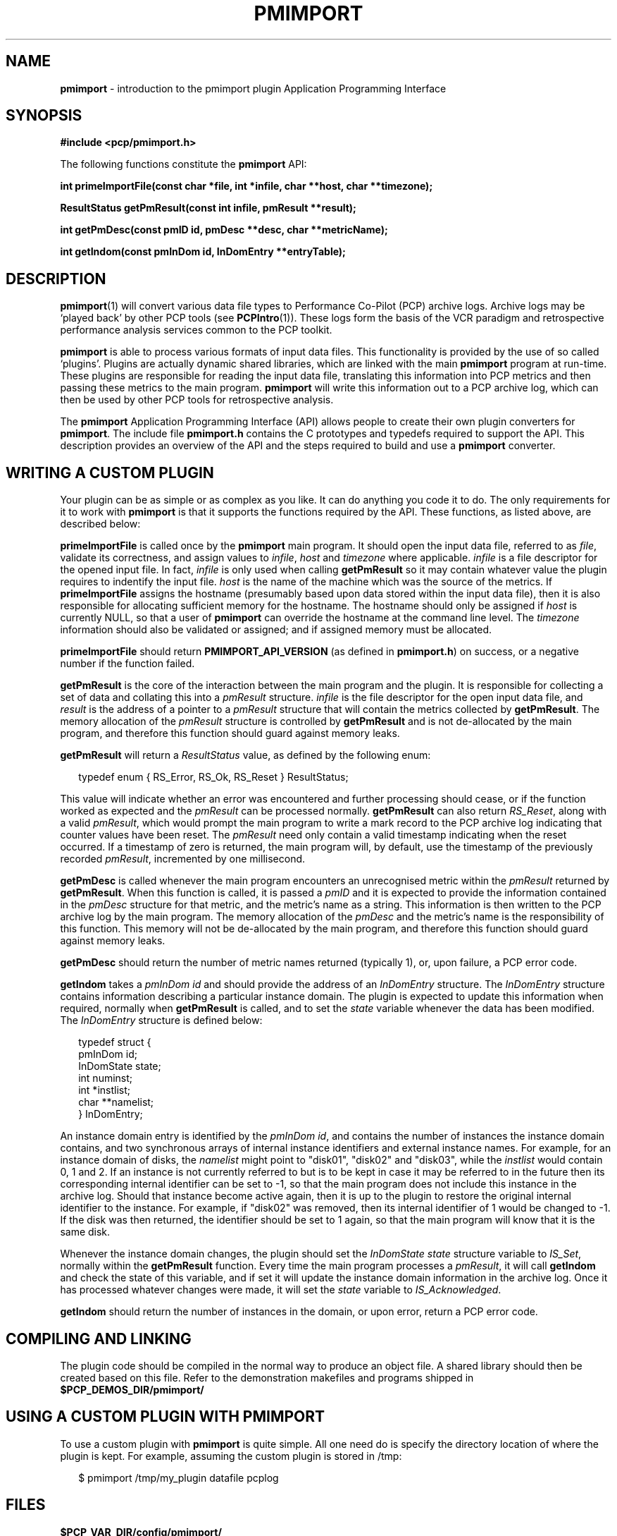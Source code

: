 '\"macro stdmacro
.\"
.\" Copyright (c) 1998-2008 Silicon Graphics, Inc.  All Rights Reserved.
.\"
.\" This program is free software; you can redistribute it and/or modify it
.\" under the terms of the GNU General Public License as published by the
.\" Free Software Foundation; either version 2 of the License, or (at your
.\" option) any later version.
.\"
.\" This program is distributed in the hope that it will be useful, but
.\" WITHOUT ANY WARRANTY; without even the implied warranty of MERCHANTABILITY
.\" or FITNESS FOR A PARTICULAR PURPOSE.  See the GNU General Public License
.\" for more details.
.\"
.\"
.TH PMIMPORT 3 "SGI" "Performance Co-Pilot"
.SH NAME
\f3pmimport\f1 \- introduction to the pmimport plugin Application Programming Interface
.\" literals use .B or \f3
.\" arguments use .I or \f2
.SH SYNOPSIS
\f3#include <pcp/pmimport.h>\f1
.PP
The following functions constitute the
.B pmimport
API:
.PP
.B "int primeImportFile(const char *file, int *infile, char **host, char **timezone);"
.PP
.B "ResultStatus getPmResult(const int infile, pmResult **result);"
.PP
.B "int getPmDesc(const pmID id, pmDesc **desc, char **metricName);"
.PP
.B "int getIndom(const pmInDom id, InDomEntry **entryTable);"
.SH DESCRIPTION
.BR pmimport (1)
will convert various data file types to Performance Co-Pilot (PCP)
archive logs. Archive logs may be `played back' by other PCP tools (see
.BR PCPIntro (1)).
These logs form the basis of the VCR paradigm and retrospective
performance analysis services common to the PCP toolkit.
.PP
.B pmimport
is able to process various formats of input data files.  This
functionality is provided by the use of so called `plugins'.
Plugins are actually dynamic shared libraries, which are linked with
the main
.B pmimport
program at run-time.  These plugins are responsible for reading the
input data file, translating this information into PCP metrics and
then passing these metrics to the main program.
.B pmimport
will write this information out to a PCP archive log, which can
then be used by other PCP tools for retrospective analysis.
.PP
The
.B pmimport
Application Programming Interface (API) allows people to create their
own plugin converters for
.BR pmimport .
The include file
.B "pmimport.h"
contains the C prototypes and typedefs required to support the
API. This description provides an overview of the API and the steps
required to build and use a
.B pmimport
converter.
.SH WRITING A CUSTOM PLUGIN
Your plugin can be as simple or as complex as you like.  It can do
anything you code it to do.  The only requirements for it to work with
.B pmimport
is that it supports the functions required by the API.  These
functions, as listed above, are described below:
.PP
.B primeImportFile
is called once by the
.B pmimport
main program. It should open the input data file, referred to as
.IR file ,
validate its correctness, and assign values to
.IR infile ,
.I host
and
.I timezone
where applicable.
.I infile
is a file descriptor for the opened input file.  In fact,
.I infile
is only used when calling
.B getPmResult
so it may contain whatever value the plugin requires to indentify the input 
file.
.I host
is the name of the machine which was the source of the metrics.  If
.B primeImportFile
assigns the hostname (presumably based upon data stored within
the input data file), then it is also responsible for allocating
sufficient memory for the hostname.  The hostname should only be
assigned if
.I host
is currently NULL, so that a user of
.B pmimport
can override the hostname at the command line level.  The
.I timezone
information should also be validated or assigned; and if assigned
memory must be allocated.
.PP
.B primeImportFile
should return
.B PMIMPORT_API_VERSION
(as defined in
.BR pmimport.h )
on success, or a negative number if the function failed.
.PP
.B getPmResult
is the core of the interaction between the main program and the plugin.
It is responsible for collecting a set of data and collating this into a
.I pmResult
structure.
.I infile
is the file descriptor for the open input data file, and
.I result
is the address of a pointer to a
.I pmResult
structure that will contain the metrics collected by
.BR getPmResult .
The memory allocation of the
.I pmResult
structure is controlled by
.B getPmResult
and is not de-allocated by the main program, and therefore this function
should guard against memory leaks.
.PP
.B getPmResult
will return a
.I ResultStatus
value, as defined by the following enum:
.PP
.ft CW
.nf
.in +0.25i
typedef enum { RS_Error, RS_Ok, RS_Reset } ResultStatus;
.in
.fi
.ft 1
.PP
This value will indicate whether an error was encountered and further
processing should cease, or if the function worked as expected and the 
.I pmResult
can be processed normally.  
.B getPmResult
can also return
.IR RS_Reset ,
along with a valid
.IR pmResult ,
which would prompt the main program to write a mark record to the PCP
archive log indicating that counter values have been reset.  The
.I pmResult
need only contain a valid timestamp indicating when the reset
occurred.  If a timestamp of zero is returned, the main program will,
by default, use the timestamp of the previously recorded
.IR pmResult ,
incremented by one millisecond.
.PP
.B getPmDesc
is called whenever the main program encounters an unrecognised metric
within the 
.I pmResult
returned by
.BR getPmResult .
When this function is called, it is passed a
.I pmID
and it is expected to provide the information contained in the
.I pmDesc
structure for that metric, and the metric's name as a string.  This
information is then written to the PCP archive log by the main
program.  The memory allocation of the
.I pmDesc
and the metric's name is the responsibility of this function.  This
memory will not be de-allocated by the main program, and therefore
this function should guard against memory leaks.
.PP
.B getPmDesc
should return the number of metric names returned (typically 1), or,
upon failure, a PCP error code.
.PP
.B getIndom
takes a
.I "pmInDom id"
and should provide the address of an
.I InDomEntry
structure.  The
.I InDomEntry
structure contains information describing a particular instance
domain.  The plugin is expected to update this information when
required, normally when
.B getPmResult
is called, and to set the
.I state
variable whenever the data has been modified.  The
.I InDomEntry
structure is defined below:
.PP
.ft CW
.nf
.in +0.25i
typedef struct {
    pmInDom    id;
    InDomState state;
    int        numinst;
    int        *instlist;
    char       **namelist;
} InDomEntry;
.in
.fi
.ft 1
.PP
An instance domain entry is identified by the
.IR "pmInDom id" ,
and contains the number of instances the instance domain contains, and
two synchronous arrays of internal instance identifiers and external
instance names.  For example, for an instance domain of disks, the
.I namelist
might point to "disk01", "disk02" and "disk03", while the
.I instlist
would contain 0, 1 and 2. If an instance is not currently referred to
but is to be kept in case it may be referred to in the future then its
corresponding internal identifier can be set to -1, so that the main
program does not include this instance in the archive log.  Should
that instance become active again, then it is up to the plugin to
restore the original internal identifier to the instance.  For
example, if "disk02" was removed, then its internal identifier of 1
would be changed to -1.  If the disk was then returned, the identifier
should be set to 1 again, so that the main program will know that it
is the same disk.
.PP
Whenever the instance domain changes, the plugin should set the
.I "InDomState state"
structure variable to
.IR IS_Set ,
normally within the
.B getPmResult
function.  Every time the main program processes a
.IR pmResult ,
it will call 
.B getIndom
and check the state of this variable, and if set it will update the
instance domain information in the archive log.  Once it has processed
whatever changes were made, it will set the
.I state
variable to
.IR IS_Acknowledged .
.PP
.B getIndom
should return the number of instances in the domain, or upon error,
return a PCP error code.
.SH COMPILING AND LINKING
The plugin code should be compiled in the normal way to produce an
object file. A shared library should then be created based on this
file. Refer to the demonstration makefiles and programs shipped in
.B $PCP_DEMOS_DIR/pmimport/
.SH USING A CUSTOM PLUGIN WITH PMIMPORT
To use a custom plugin with
.B pmimport
is quite simple. All one need do is specify the directory location of
where the plugin is kept.  For example, assuming the custom plugin
is stored in /tmp:
.PP
.ft CW
.nf
.in +0.25i
$ pmimport /tmp/my_plugin datafile pcplog
.in
.fi
.ft 1
.SH FILES
.TP
.B $PCP_VAR_DIR/config/pmimport/
default location of pmimport converter shared libraries.
.PD
.SH "PCP ENVIRONMENT"
Environment variables with the prefix
.B PCP_
are used to parameterize the file and directory names
used by PCP.
On each installation, the file
.I /etc/pcp.conf
contains the local values for these variables.
The
.B $PCP_CONF
variable may be used to specify an alternative
configuration file,
as described in
.BR pcp.conf (4).
Values for these variables may be obtained programatically
using the
.IR pmGetConfig (3)
function.
.SH SEE ALSO
.BR PCPIntro (1),
.BR pmimport (1),
.BR PMAPI (3)
and
.BR pmErrStr (3).
.PP
Also refer to the
.IR "Performance Co-Pilot Programmer's Guide" .

